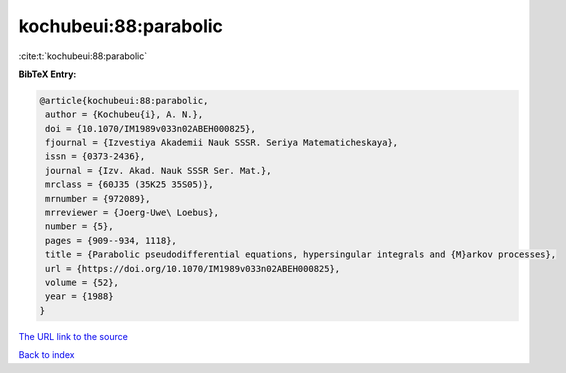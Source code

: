 kochubeui:88:parabolic
======================

:cite:t:`kochubeui:88:parabolic`

**BibTeX Entry:**

.. code-block:: bibtex

   @article{kochubeui:88:parabolic,
    author = {Kochubeu{i}, A. N.},
    doi = {10.1070/IM1989v033n02ABEH000825},
    fjournal = {Izvestiya Akademii Nauk SSSR. Seriya Matematicheskaya},
    issn = {0373-2436},
    journal = {Izv. Akad. Nauk SSSR Ser. Mat.},
    mrclass = {60J35 (35K25 35S05)},
    mrnumber = {972089},
    mrreviewer = {Joerg-Uwe\ Loebus},
    number = {5},
    pages = {909--934, 1118},
    title = {Parabolic pseudodifferential equations, hypersingular integrals and {M}arkov processes},
    url = {https://doi.org/10.1070/IM1989v033n02ABEH000825},
    volume = {52},
    year = {1988}
   }
`The URL link to the source <ttps://doi.org/10.1070/IM1989v033n02ABEH000825}>`_


`Back to index <../By-Cite-Keys.html>`_
